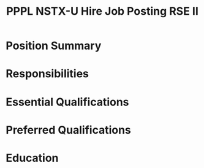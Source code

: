 #+TITLE: PPPL NSTX-U Hire Job Posting RSE II

* Position Summary

* Responsibilities

* Essential Qualifications

* Preferred Qualifications

* Education
